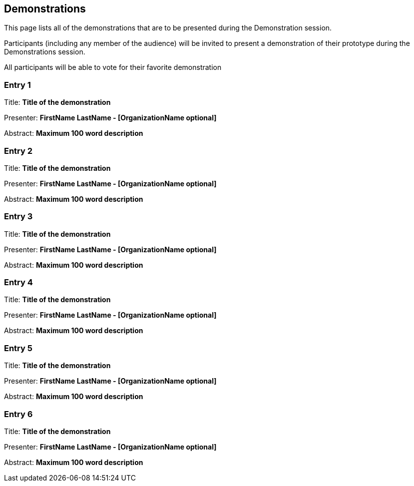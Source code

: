 == Demonstrations

This page lists all of the demonstrations that are to be presented during the Demonstration session. 

Participants (including any member of the audience) will be invited to present a demonstration of their prototype during the Demonstrations session. 

All participants will be able to vote for their favorite demonstration

=== Entry 1

Title: *Title of the demonstration*

Presenter: *FirstName LastName - [OrganizationName optional]*

Abstract: *Maximum 100 word description*

=== Entry 2

Title: *Title of the demonstration*

Presenter: *FirstName LastName - [OrganizationName optional]*

Abstract: *Maximum 100 word description*


=== Entry 3

Title: *Title of the demonstration*

Presenter: *FirstName LastName - [OrganizationName optional]*

Abstract: *Maximum 100 word description*


=== Entry 4

Title: *Title of the demonstration*

Presenter: *FirstName LastName - [OrganizationName optional]*

Abstract: *Maximum 100 word description*


=== Entry 5

Title: *Title of the demonstration*

Presenter: *FirstName LastName - [OrganizationName optional]*

Abstract: *Maximum 100 word description*


=== Entry 6

Title: *Title of the demonstration*

Presenter: *FirstName LastName - [OrganizationName optional]*

Abstract: *Maximum 100 word description*


